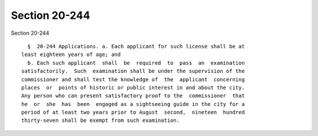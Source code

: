 Section 20-244
==============

Section 20-244 ::    
        
     
        §  20-244 Applications. a. Each applicant for such license shall be at
      least eighteen years of age; and
        b. Each such applicant  shall  be  required  to  pass  an  examination
      satisfactorily.  Such  examination shall be under the supervision of the
      commissioner and shall test the knowledge of  the  applicant  concerning
      places  or  points of historic or public interest in and about the city.
      Any person who can present satisfactory proof to the  commissioner  that
      he  or  she  has  been  engaged as a sightseeing guide in the city for a
      period of at least two years prior to August  second,  nineteen  hundred
      thirty-seven shall be exempt from such examination.
    
    
    
    
    
    
    